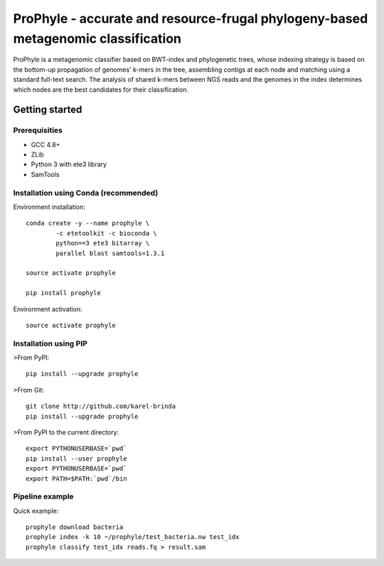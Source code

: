 ProPhyle - accurate and resource-frugal phylogeny-based metagenomic classification
==================================================================================


.. image:: https://travis-ci.org/karel-brinda/prophyle.svg?branch=master
	:target: https://travis-ci.org/karel-brinda/prophyle

ProPhyle is a metagenomic classifier based on BWT-index and phylogenetic trees,
whose indexing strategy is based on the bottom-up propagation of genomes' k-mers in the tree,
assembling contigs at each node and matching using a standard full-text search.
The analysis of shared k-mers between NGS reads and the genomes in the index determines
which nodes are the best candidates for their classification.


Getting started
---------------


Prerequisities
^^^^^^^^^^^^^^

* GCC 4.8+
* ZLib
* Python 3 with ete3 library
* SamTools


Installation using Conda (recommended)
^^^^^^^^^^^^^^^^^^^^^^^^^^^^^^^^^^^^^^

Environment installation::

	conda create -y --name prophyle \
		-c etetoolkit -c bioconda \
		python==3 ete3 bitarray \
		parallel blast samtools=1.3.1

	source activate prophyle

	pip install prophyle


Environment activation::

	source activate prophyle


Installation using PIP
^^^^^^^^^^^^^^^^^^^^^^

>From PyPI::

	pip install --upgrade prophyle

>From Git::

	git clone http://github.com/karel-brinda
	pip install --upgrade prophyle

>From PyPI to the current directory::

	export PYTHONUSERBASE=`pwd`
	pip install --user prophyle
	export PYTHONUSERBASE=`pwd`
	export PATH=$PATH:`pwd`/bin


Pipeline example
^^^^^^^^^^^^^^^^

Quick example::

	prophyle download bacteria
	prophyle index -k 10 ~/prophyle/test_bacteria.nw test_idx
	prophyle classify test_idx reads.fq > result.sam


